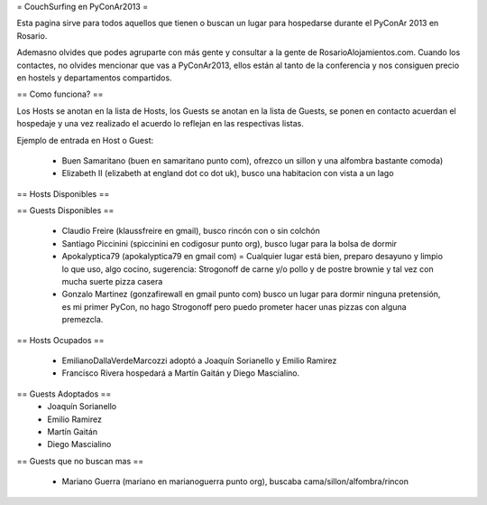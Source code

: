 = CouchSurfing en PyConAr2013 =

Esta pagina sirve para todos aquellos que tienen o buscan un lugar para hospedarse durante el PyConAr 2013 en Rosario.

Ademasno olvides que podes agruparte con más gente y consultar a la gente de RosarioAlojamientos.com. Cuando los contactes,
no olvides mencionar que vas a PyConAr2013, ellos están al tanto de la conferencia y nos consiguen precio en hostels
y departamentos compartidos.

== Como funciona? ==

Los Hosts se anotan en la lista de Hosts, los Guests se anotan en la lista de Guests, se ponen en contacto acuerdan el hospedaje y una vez realizado el acuerdo lo reflejan en las respectivas listas.

Ejemplo de entrada en Host o Guest:

 * Buen Samaritano (buen en samaritano punto com), ofrezco un sillon y una alfombra bastante comoda)

 * Elizabeth II (elizabeth at england dot co dot uk), busco una habitacion con vista a un lago

== Hosts Disponibles ==



== Guests Disponibles ==

 * Claudio Freire (klaussfreire en gmail), busco rincón con o sin colchón
 * Santiago Piccinini (spiccinini en codigosur punto org), busco lugar para la bolsa de dormir
 * Apokalyptica79 (apokalyptica79 en gmail com) = Cualquier lugar está bien, preparo desayuno y limpio lo que uso, algo cocino, sugerencia: Strogonoff de carne y/o pollo y de postre brownie y tal vez con mucha suerte pizza casera
 * Gonzalo Martinez (gonzafirewall en gmail punto com) busco un lugar para dormir ninguna pretensión, es mi primer PyCon, no hago Strogonoff pero puedo prometer hacer unas pizzas con alguna premezcla.

== Hosts Ocupados ==

 * EmilianoDallaVerdeMarcozzi adoptó a Joaquín Sorianello y Emilio Ramirez 
 * Francisco Rivera hospedará a Martín Gaitán y Diego Mascialino.

== Guests Adoptados ==
 * Joaquín Sorianello
 * Emilio Ramirez
 * Martín Gaitán 
 * Diego Mascialino

== Guests que no buscan mas ==

 * Mariano Guerra (mariano en marianoguerra punto org), buscaba cama/sillon/alfombra/rincon
